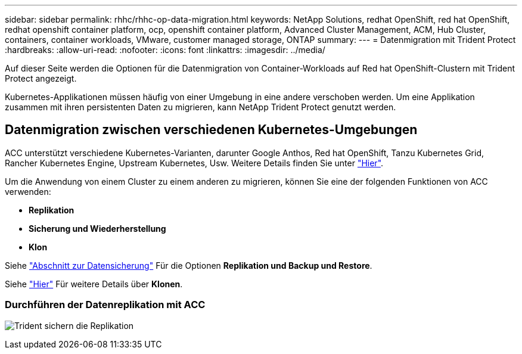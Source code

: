 ---
sidebar: sidebar 
permalink: rhhc/rhhc-op-data-migration.html 
keywords: NetApp Solutions, redhat OpenShift, red hat OpenShift, redhat openshift container platform, ocp, openshift container platform, Advanced Cluster Management, ACM, Hub Cluster, containers, container workloads, VMware, customer managed storage, ONTAP 
summary:  
---
= Datenmigration mit Trident Protect
:hardbreaks:
:allow-uri-read: 
:nofooter: 
:icons: font
:linkattrs: 
:imagesdir: ../media/


[role="lead"]
Auf dieser Seite werden die Optionen für die Datenmigration von Container-Workloads auf Red hat OpenShift-Clustern mit Trident Protect angezeigt.

Kubernetes-Applikationen müssen häufig von einer Umgebung in eine andere verschoben werden. Um eine Applikation zusammen mit ihren persistenten Daten zu migrieren, kann NetApp Trident Protect genutzt werden.



== Datenmigration zwischen verschiedenen Kubernetes-Umgebungen

ACC unterstützt verschiedene Kubernetes-Varianten, darunter Google Anthos, Red hat OpenShift, Tanzu Kubernetes Grid, Rancher Kubernetes Engine, Upstream Kubernetes, Usw. Weitere Details finden Sie unter link:https://docs.netapp.com/us-en/astra-control-center/get-started/requirements.html#supported-host-cluster-kubernetes-environments["Hier"].

Um die Anwendung von einem Cluster zu einem anderen zu migrieren, können Sie eine der folgenden Funktionen von ACC verwenden:

* ** Replikation **
* ** Sicherung und Wiederherstellung **
* ** Klon **


Siehe link:rhhc-op-data-protection.html["Abschnitt zur Datensicherung"] Für die Optionen **Replikation und Backup und Restore**.

Siehe link:https://docs.netapp.com/us-en/astra-control-center/use/clone-apps.html["Hier"] Für weitere Details über **Klonen**.



=== Durchführen der Datenreplikation mit ACC

image:rhhc-onprem-dp-rep.png["Trident sichern die Replikation"]

